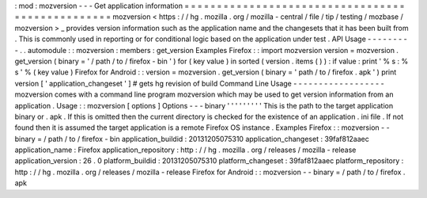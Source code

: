 :
mod
:
mozversion
-
-
-
Get
application
information
=
=
=
=
=
=
=
=
=
=
=
=
=
=
=
=
=
=
=
=
=
=
=
=
=
=
=
=
=
=
=
=
=
=
=
=
=
=
=
=
=
=
=
=
=
=
=
=
=
mozversion
<
https
:
/
/
hg
.
mozilla
.
org
/
mozilla
-
central
/
file
/
tip
/
testing
/
mozbase
/
mozversion
>
_
provides
version
information
such
as
the
application
name
and
the
changesets
that
it
has
been
built
from
.
This
is
commonly
used
in
reporting
or
for
conditional
logic
based
on
the
application
under
test
.
API
Usage
-
-
-
-
-
-
-
-
-
.
.
automodule
:
:
mozversion
:
members
:
get_version
Examples
Firefox
:
:
import
mozversion
version
=
mozversion
.
get_version
(
binary
=
'
/
path
/
to
/
firefox
-
bin
'
)
for
(
key
value
)
in
sorted
(
version
.
items
(
)
)
:
if
value
:
print
'
%
s
:
%
s
'
%
(
key
value
)
Firefox
for
Android
:
:
version
=
mozversion
.
get_version
(
binary
=
'
path
/
to
/
firefox
.
apk
'
)
print
version
[
'
application_changeset
'
]
#
gets
hg
revision
of
build
Command
Line
Usage
-
-
-
-
-
-
-
-
-
-
-
-
-
-
-
-
-
-
mozversion
comes
with
a
command
line
program
mozversion
which
may
be
used
to
get
version
information
from
an
application
.
Usage
:
:
mozversion
[
options
]
Options
-
-
-
binary
'
'
'
'
'
'
'
'
'
This
is
the
path
to
the
target
application
binary
or
.
apk
.
If
this
is
omitted
then
the
current
directory
is
checked
for
the
existence
of
an
application
.
ini
file
.
If
not
found
then
it
is
assumed
the
target
application
is
a
remote
Firefox
OS
instance
.
Examples
Firefox
:
:
mozversion
-
-
binary
=
/
path
/
to
/
firefox
-
bin
application_buildid
:
20131205075310
application_changeset
:
39faf812aaec
application_name
:
Firefox
application_repository
:
http
:
/
/
hg
.
mozilla
.
org
/
releases
/
mozilla
-
release
application_version
:
26
.
0
platform_buildid
:
20131205075310
platform_changeset
:
39faf812aaec
platform_repository
:
http
:
/
/
hg
.
mozilla
.
org
/
releases
/
mozilla
-
release
Firefox
for
Android
:
:
mozversion
-
-
binary
=
/
path
/
to
/
firefox
.
apk
